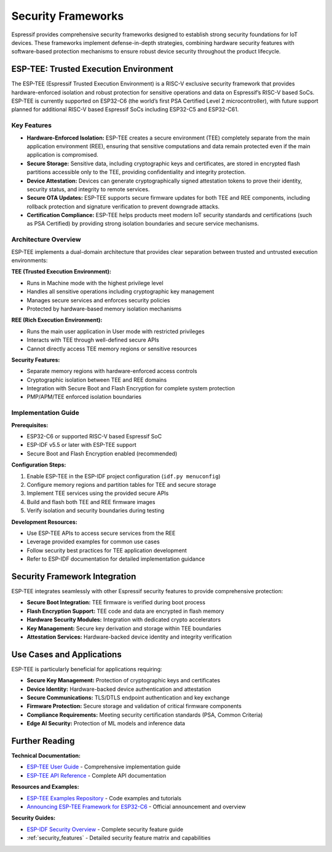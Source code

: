 .. _security_frameworks:

Security Frameworks
===================

Espressif provides comprehensive security frameworks designed to establish strong security foundations for IoT devices. These frameworks implement defense-in-depth strategies, combining hardware security features with software-based protection mechanisms to ensure robust device security throughout the product lifecycle.

ESP-TEE: Trusted Execution Environment
--------------------------------------

The ESP-TEE (Espressif Trusted Execution Environment) is a RISC-V exclusive security framework that provides hardware-enforced isolation and robust protection for sensitive operations and data on Espressif’s RISC-V based SoCs. ESP-TEE is currently supported on ESP32-C6 (the world’s first PSA Certified Level 2 microcontroller), with future support planned for additional RISC-V based Espressif SoCs including ESP32-C5 and ESP32-C61.

Key Features
~~~~~~~~~~~~

- **Hardware-Enforced Isolation:** ESP-TEE creates a secure environment (TEE) completely separate from the main application environment (REE), ensuring that sensitive computations and data remain protected even if the main application is compromised.
- **Secure Storage:** Sensitive data, including cryptographic keys and certificates, are stored in encrypted flash partitions accessible only to the TEE, providing confidentiality and integrity protection.
- **Device Attestation:** Devices can generate cryptographically signed attestation tokens to prove their identity, security status, and integrity to remote services.
- **Secure OTA Updates:** ESP-TEE supports secure firmware updates for both TEE and REE components, including rollback protection and signature verification to prevent downgrade attacks.
- **Certification Compliance:** ESP-TEE helps products meet modern IoT security standards and certifications (such as PSA Certified) by providing strong isolation boundaries and secure service mechanisms.

Architecture Overview
~~~~~~~~~~~~~~~~~~~~~

ESP-TEE implements a dual-domain architecture that provides clear separation between trusted and untrusted execution environments:

**TEE (Trusted Execution Environment):**

- Runs in Machine mode with the highest privilege level
- Handles all sensitive operations including cryptographic key management
- Manages secure services and enforces security policies
- Protected by hardware-based memory isolation mechanisms

**REE (Rich Execution Environment):**

- Runs the main user application in User mode with restricted privileges
- Interacts with TEE through well-defined secure APIs
- Cannot directly access TEE memory regions or sensitive resources

**Security Features:**

- Separate memory regions with hardware-enforced access controls
- Cryptographic isolation between TEE and REE domains
- Integration with Secure Boot and Flash Encryption for complete system protection
- PMP/APM/TEE enforced isolation boundaries

Implementation Guide
~~~~~~~~~~~~~~~~~~~~

**Prerequisites:**

- ESP32-C6 or supported RISC-V based Espressif SoC
- ESP-IDF v5.5 or later with ESP-TEE support
- Secure Boot and Flash Encryption enabled (recommended)

**Configuration Steps:**

1. Enable ESP-TEE in the ESP-IDF project configuration (``idf.py menuconfig``)
2. Configure memory regions and partition tables for TEE and secure storage
3. Implement TEE services using the provided secure APIs
4. Build and flash both TEE and REE firmware images
5. Verify isolation and security boundaries during testing

**Development Resources:**

- Use ESP-TEE APIs to access secure services from the REE
- Leverage provided examples for common use cases
- Follow security best practices for TEE application development
- Refer to ESP-IDF documentation for detailed implementation guidance

Security Framework Integration
------------------------------

ESP-TEE integrates seamlessly with other Espressif security features to provide comprehensive protection:

- **Secure Boot Integration:** TEE firmware is verified during boot process
- **Flash Encryption Support:** TEE code and data are encrypted in flash memory  
- **Hardware Security Modules:** Integration with dedicated crypto accelerators
- **Key Management:** Secure key derivation and storage within TEE boundaries
- **Attestation Services:** Hardware-backed device identity and integrity verification

Use Cases and Applications
--------------------------

ESP-TEE is particularly beneficial for applications requiring:

- **Secure Key Management:** Protection of cryptographic keys and certificates
- **Device Identity:** Hardware-backed device authentication and attestation
- **Secure Communications:** TLS/DTLS endpoint authentication and key exchange
- **Firmware Protection:** Secure storage and validation of critical firmware components  
- **Compliance Requirements:** Meeting security certification standards (PSA, Common Criteria)
- **Edge AI Security:** Protection of ML models and inference data

Further Reading
---------------

**Technical Documentation:**

- `ESP-TEE User Guide <https://docs.espressif.com/projects/esp-idf/en/latest/esp32c6/security/tee/tee.html>`_ - Comprehensive implementation guide
- `ESP-TEE API Reference <https://docs.espressif.com/projects/esp-idf/en/latest/esp32c6/api-reference/tee/index.html>`_ - Complete API documentation

**Resources and Examples:**

- `ESP-TEE Examples Repository <https://github.com/espressif/esp-idf/tree/master/examples/security/tee>`_ - Code examples and tutorials
- `Announcing ESP-TEE Framework for ESP32-C6 <https://developer.espressif.com/blog/2025/02/announcing-esp-tee/>`_ - Official announcement and overview

**Security Guides:**

- `ESP-IDF Security Overview <https://docs.espressif.com/projects/esp-idf/en/latest/esp32c6/security/security.html>`_ - Complete security feature guide
- :ref:`security_features` - Detailed security feature matrix and capabilities
